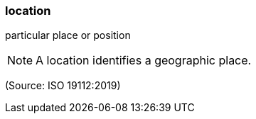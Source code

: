 === location

particular place or position

NOTE: A location identifies a geographic place.

(Source: ISO 19112:2019)

